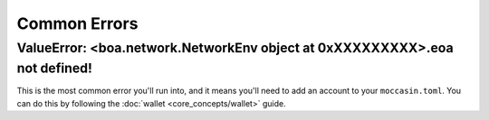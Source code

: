 Common Errors
=============

ValueError: <boa.network.NetworkEnv object at 0xXXXXXXXXX>.eoa not defined!
----------------------------------------------------------------------------

This is the most common error you'll run into, and it means you'll need to add an account to your ``moccasin.toml``. You can do this by following the :doc:`wallet <core_concepts/wallet>` guide.